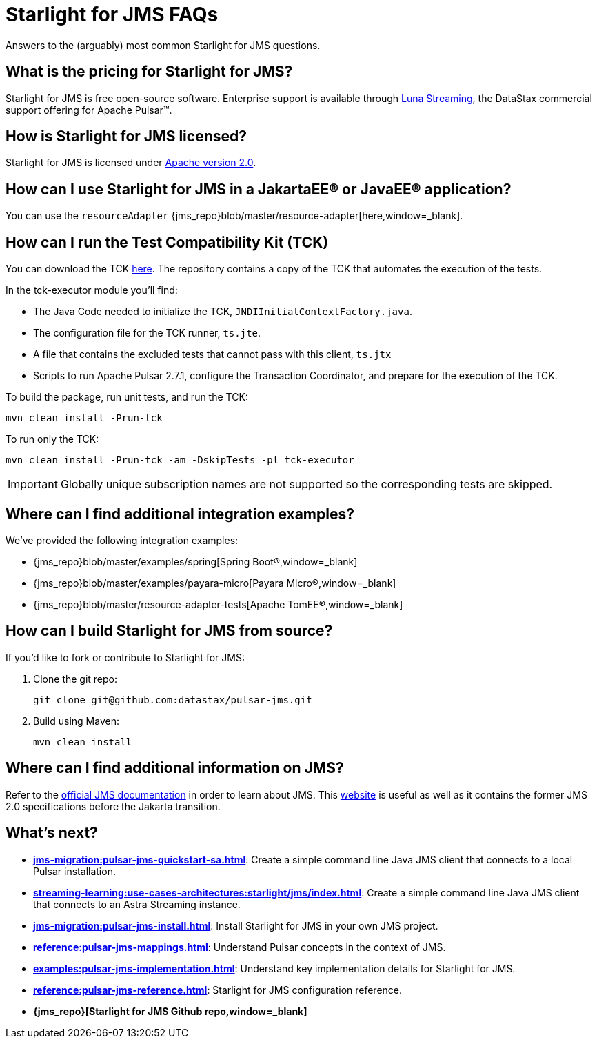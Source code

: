 = Starlight for JMS FAQs

:page-tag: starlight-jms,planner,dev,admin,pulsar,jms

Answers to the (arguably) most common Starlight for JMS questions.

== What is the pricing for Starlight for JMS?

Starlight for JMS is free open-source software. Enterprise support is available through https://www.datastax.com/products/luna-streaming[Luna Streaming,window=_blank], the DataStax commercial support offering for Apache Pulsar™.

== How is Starlight for JMS licensed?

Starlight for JMS is licensed under https://www.apache.org/licenses/LICENSE-2.0.txt[Apache version 2.0,window=_blank].

== How can I use Starlight for JMS in a JakartaEE® or JavaEE® application?

You can use the `resourceAdapter` {jms_repo}blob/master/resource-adapter[here,window=_blank].

== How can I run the Test Compatibility Kit (TCK)

You can download the TCK https://jakarta.ee/specifications/messaging/2.0/[here,window=_blank]. The repository contains a copy of the TCK that automates the execution of the tests.

In the tck-executor module you'll find:

* The Java Code needed to initialize the TCK, `JNDIInitialContextFactory.java`.
* The configuration file for the TCK runner, `ts.jte`.
* A file that contains the excluded tests that cannot pass with this client, `ts.jtx`
* Scripts to run Apache Pulsar 2.7.1, configure the Transaction Coordinator, and prepare for the execution of the TCK.

To build the package, run unit tests, and run the TCK:

[source,language-bash]
----
mvn clean install -Prun-tck
----

To run only the TCK:

[source,language-bash]
----
mvn clean install -Prun-tck -am -DskipTests -pl tck-executor
----

IMPORTANT: Globally unique subscription names are not supported so the corresponding tests are skipped.

== Where can I find additional integration examples?

We've provided the following integration examples:

* {jms_repo}blob/master/examples/spring[Spring Boot®,window=_blank]
* {jms_repo}blob/master/examples/payara-micro[Payara Micro®,window=_blank]
* {jms_repo}blob/master/resource-adapter-tests[Apache TomEE®,window=_blank]

== How can I build Starlight for JMS from source?

If you'd like to fork or contribute to Starlight for JMS:

. Clone the git repo:
+
[source,language-bash]
----
git clone git@github.com:datastax/pulsar-jms.git
----

. Build using Maven:
+
[source,language-bash]
----
mvn clean install
----

== Where can I find additional information on JMS?

Refer to the https://jakarta.ee/specifications/messaging/2.0/[official JMS documentation,window=_blank] in order to learn about JMS.
This https://javaee.github.io/jms-spec/[website,window=_blank] is useful as well as it contains the former JMS 2.0 specifications before the Jakarta transition.

== What's next?

* *xref:jms-migration:pulsar-jms-quickstart-sa.adoc[]*: Create a simple command line Java JMS client that connects to a local Pulsar installation.
* *xref:streaming-learning:use-cases-architectures:starlight/jms/index.adoc[]*: Create a simple command line Java JMS client that connects to an Astra Streaming instance.
* *xref:jms-migration:pulsar-jms-install.adoc[]*: Install Starlight for JMS in your own JMS project.
* *xref:reference:pulsar-jms-mappings.adoc[]*: Understand Pulsar concepts in the context of JMS.
* *xref:examples:pulsar-jms-implementation.adoc[]*: Understand key implementation details for Starlight for JMS.
* *xref:reference:pulsar-jms-reference.adoc[]*: Starlight for JMS configuration reference.
* *{jms_repo}[Starlight for JMS Github repo,window=_blank]*

